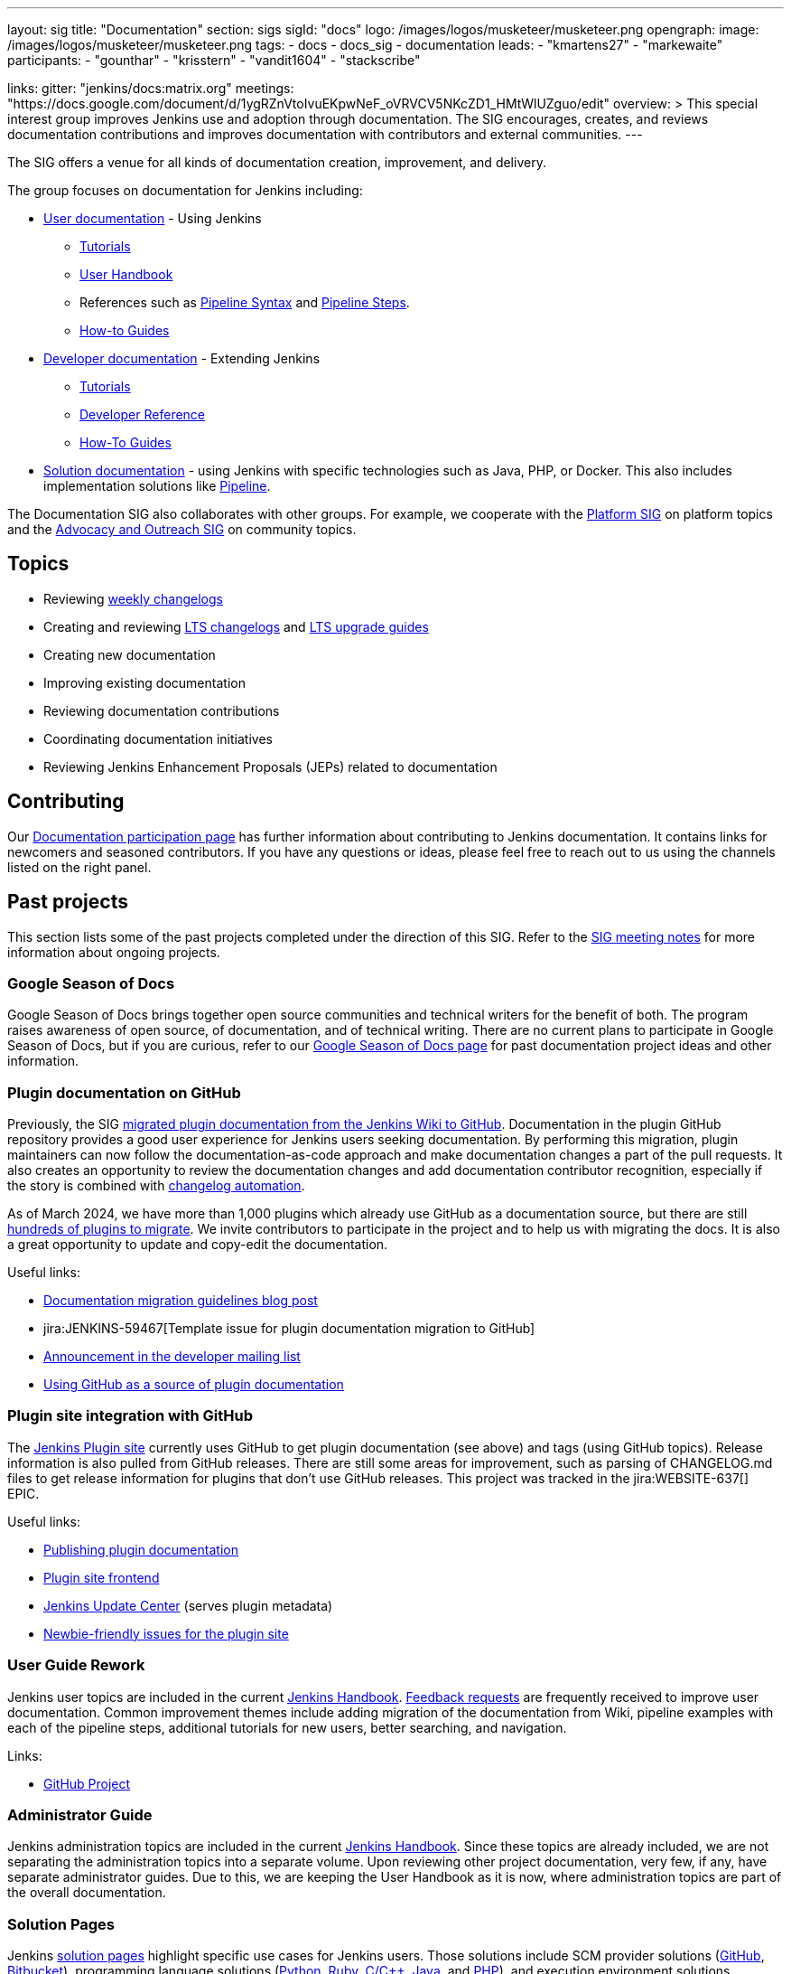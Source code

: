 ---
layout: sig
title: "Documentation"
section: sigs
sigId: "docs"
logo: /images/logos/musketeer/musketeer.png
opengraph:
  image: /images/logos/musketeer/musketeer.png
tags:
  - docs
  - docs_sig
  - documentation
leads:
- "kmartens27"
- "markewaite"
participants:
- "gounthar"
- "krisstern"
- "vandit1604"
- "stackscribe"

links:
  gitter: "jenkins/docs:matrix.org"
  meetings: "https://docs.google.com/document/d/1ygRZnVtoIvuEKpwNeF_oVRVCV5NKcZD1_HMtWlUZguo/edit"
overview: >
  This special interest group improves Jenkins use and adoption through documentation.
  The SIG encourages, creates, and reviews documentation contributions and improves documentation with contributors and external communities.
---

[pass]
++++
<!-- Redirect anchor references with Javascript -->
<!-- This is ONLY for anchor references like installing/#windows. -->
<!-- Use redirects as described in the contributing guide for page level redirects. -->
<!-- https://stackoverflow.com/questions/1305211/javascript-to-redirect-from-anchor-to-a-separate-page/21198129#21198129 -->
<script>
(function () {
    var anchorMap = {
        "ji-toolbar": "/sigs/docs/", /* Algolia search redirect to stay on same page */
        "jenkins-on-kubernetes": "/sigs/docs/gsod/2020/projects/document-jenkins-on-kubernetes/",
    }
    /*
    * Best practice for extracting hashes:
    * https://stackoverflow.com/a/10076097/151365
    */
    var hash = window.location.hash.substring(1);
    if (hash && anchorMap[hash] !== undefined) {
        /*
        * Best practice for javascript redirects:
        * https://stackoverflow.com/a/506004/151365
        */
        window.location.replace(anchorMap[hash]);
    }
})();
</script>
++++

The SIG offers a venue for all kinds of documentation creation, improvement, and delivery.

The group focuses on documentation for Jenkins including:

* link:/doc/[User documentation] - Using Jenkins
** link:/doc/tutorials[Tutorials]
** link:/doc/book/[User Handbook]
** References such as link:/doc/book/pipeline/syntax/[Pipeline Syntax] and link:/doc/pipeline/steps/[Pipeline Steps].
** link:/participate/how-to-guides/[How-to Guides]
* link:/doc/developer/[Developer documentation] - Extending Jenkins
** link:/doc/developer/tutorial/[Tutorials]
** link:/doc/developer/book/[Developer Reference]
** link:/doc/developer/guides/[How-To Guides]
* link:/solutions[Solution documentation] - using Jenkins with specific technologies such as Java, PHP, or Docker.
This also includes implementation solutions like link:/solutions/pipeline[Pipeline].

The Documentation SIG also collaborates with other groups.
For example, we cooperate with the link:/sigs/platform[Platform SIG] on platform topics and the link:/sigs/advocacy-and-outreach[Advocacy and Outreach SIG] on community topics.

== Topics

* Reviewing link:/changelog/[weekly changelogs]
* Creating and reviewing link:/changelog-stable/[LTS changelogs] and link:/doc/upgrade-guide/[LTS upgrade guides]
* Creating new documentation
* Improving existing documentation
* Reviewing documentation contributions
* Coordinating documentation initiatives
* Reviewing Jenkins Enhancement Proposals (JEPs) related to documentation

== Contributing

Our link:/participate/document[Documentation participation page] has further information about contributing to Jenkins documentation.
It contains links for newcomers and seasoned contributors.
If you have any questions or ideas, please feel free to reach out to us using the channels listed on the right panel.

[[past-projects]]
== Past projects

This section lists some of the past projects completed under the direction of this SIG.
Refer to the link:https://docs.google.com/document/d/1ygRZnVtoIvuEKpwNeF_oVRVCV5NKcZD1_HMtWlUZguo/edit?usp=sharing[SIG meeting notes] for more information about ongoing projects.

=== Google Season of Docs

Google Season of Docs brings together open source communities and technical writers for the benefit of both.
The program raises awareness of open source, of documentation, and of technical writing.
There are no current plans to participate in Google Season of Docs, but if you are curious, refer to our link:/sigs/docs/gsod[Google Season of Docs page] for past documentation project ideas and other information.

=== Plugin documentation on GitHub

Previously, the SIG link:/doc/developer/publishing/wiki-page/#migrating-from-wiki-to-github[migrated plugin documentation from the Jenkins Wiki to GitHub].
Documentation in the plugin GitHub repository provides a good user experience for Jenkins users seeking documentation.
By performing this migration, plugin maintainers can now follow the documentation-as-code approach and make documentation changes a part of the pull requests.
It also creates an opportunity to review the documentation changes and add documentation contributor recognition, especially if the story is combined with link:https://github.com/jenkinsci/.github/blob/master/.github/release-drafter.adoc[changelog automation].

As of March 2024, we have more than 1,000 plugins which already use GitHub as a documentation source, but there are still link:https://reports.jenkins.io/jenkins-plugin-migration.html[hundreds of plugins to migrate].
We invite contributors to participate in the project and to help us with migrating the docs.
It is also a great opportunity to update and copy-edit the documentation.

Useful links:

* link:/blog/2019/10/21/plugin-docs-on-github/[Documentation migration guidelines blog post]
* jira:JENKINS-59467[Template issue for plugin documentation migration to GitHub]
* link:https://groups.google.com/forum/#!topic/jenkinsci-dev/VSdfVMDIW-A[Announcement in the developer mailing list]
* link:/doc/developer/publishing/documentation/#plugin-pages[Using GitHub as a source of plugin documentation]

=== Plugin site integration with GitHub

The link:https://plugins.jenkins.io/[Jenkins Plugin site] currently uses GitHub to get plugin documentation (see above) and tags (using GitHub topics).
Release information is also pulled from GitHub releases.
There are still some areas for improvement, such as parsing of CHANGELOG.md files to get release information for plugins that don't use GitHub releases.
This project was tracked in the jira:WEBSITE-637[] EPIC.

Useful links:

* link:/doc/developer/publishing/documentation/[Publishing plugin documentation]
* link:https://github.com/jenkins-infra/plugin-site[Plugin site frontend]
* link:https://github.com/jenkins-infra/update-center2[Jenkins Update Center] (serves plugin metadata)
* link:https://github.com/jenkins-infra/plugin-site/issues?q=is%3Aissue+is%3Aopen+label%3A%22good+first+issue%22[Newbie-friendly issues for the plugin site]

[[user-guide]]
=== User Guide Rework

Jenkins user topics are included in the current link:/doc/book[Jenkins Handbook].
link:https://docs.google.com/spreadsheets/d/1nA8xVOkyKmZ8oTYSLdwjborT0w-BpBNNZT0nxR9deZ8/edit#gid=1087292709[Feedback requests] are frequently received to improve user documentation.
Common improvement themes include adding migration of the documentation from Wiki, pipeline examples with each of the pipeline steps, additional tutorials for new users, better searching, and navigation.

Links:

* link:https://github.com/jenkins-infra/jenkins.io/projects/1[GitHub Project]

[[administrator-guide]]
=== Administrator Guide

Jenkins administration topics are included in the current link:/doc/book[Jenkins Handbook].
Since these topics are already included, we are not separating the administration topics into a separate volume.
Upon reviewing other project documentation, very few, if any, have separate administrator guides.
Due to this, we are keeping the User Handbook as it is now, where administration topics are part of the overall documentation.

[[solution-pages]]
=== Solution Pages

Jenkins link:/solutions/[solution pages] highlight specific use cases for Jenkins users.
Those solutions include SCM provider solutions (link:/solutions/github[GitHub], link:/solutions/bitbucketserver[Bitbucket]), programming language solutions (link:/solutions/python[Python], link:/solutions/ruby[Ruby], link:/solutions/c[C/C++], link:/solutions/java[Java], and link:/solutions/php[PHP]), and execution environment solutions (link:/solutions/pipeline[Pipeline], link:/solutions/docker[Docker], link:/solutions/embedded[Embedded], and link:/solutions/android[Android]).
An excellent link:/solutions/[opening page] has been provided by link:https://github.com/zbynek[Zbynek Konecny].
Additional use cases and user stories are being collected by link:https://github.com/alyssat[Alyssa Tong].

The appearance and navigation of those solution pages has been improved since originally starting this project.
The existing pages have been revisited and improved so that users of specific solutions can find what they need on jenkins.io.
This project was tracked in the jira:WEBSITE-742[] EPIC.

== Documentation Reviews

* Reviewing Jenkins documentation link:https://issues.jenkins.io/secure/Dashboard.jspa?selectPageId=18640[bug reports]
* Identifying link:https://issues.jenkins.io/issues/?jql=project%20%3D%20%22Jenkins%20Website%22%20and%20status%20!%3D%20done%20and%20labels%20%3D%20newbie-friendly%20ORDER%20BY%20%20%20type%20asc%2C%20status%2C%20updatedDate[newbie-friendly documentation bug reports]
* Reviewing Jenkins documentation link:https://github.com/jenkins-infra/jenkins.io/pulls[pull requests]
* link:https://plugins.jenkins.io/[Plugins site] improvements

== Office Hours

Documentation office hours are held once every two weeks on Thursday at *17:00 UTC*.
Office hours are conducted and recorded using Zoom and archived to the link:https://www.youtube.com/user/jenkinsci[Jenkins YouTube channel] in the link:https://www.youtube.com/playlist?list=PLN7ajX_VdyaNp0lk5BmyAgqPS52u_4tC8[Jenkins Docs SIG YouTube playlist].
Participant links are posted in the link:https://app.gitter.im/#/room/#jenkins/docs:matrix.org[SIG Gitter Chat] before the meeting starts.

== Meetings

The Documentation SIG meetings are part of the documentation office hours.
Meetings are conducted and recorded using Zoom and archived to the link:https://www.youtube.com/user/jenkinsci[Jenkins YouTube channel] in the link:https://www.youtube.com/playlist?list=PLN7ajX_VdyaNp0lk5BmyAgqPS52u_4tC8[Jenkins Docs SIG YouTube playlist].
Participant links are posted in the link:https://app.gitter.im/#/room/#jenkins/docs:matrix.org[SIG Gitter Chat] before the meeting starts.

=== Meeting Agendas

Meeting agendas and meeting notes for the SIG are posted in link:https://docs.google.com/document/d/1ygRZnVtoIvuEKpwNeF_oVRVCV5NKcZD1_HMtWlUZguo/edit[this Google Document].
Anyone is welcome to add a topic for an upcoming meeting by suggesting a change in the link:https://docs.google.com/document/d/1ygRZnVtoIvuEKpwNeF_oVRVCV5NKcZD1_HMtWlUZguo/edit[agenda].

++++
<iframe src="https://docs.google.com/document/d/1ygRZnVtoIvuEKpwNeF_oVRVCV5NKcZD1_HMtWlUZguo?embedded=true" width="100%" height="600px"></iframe>
++++
